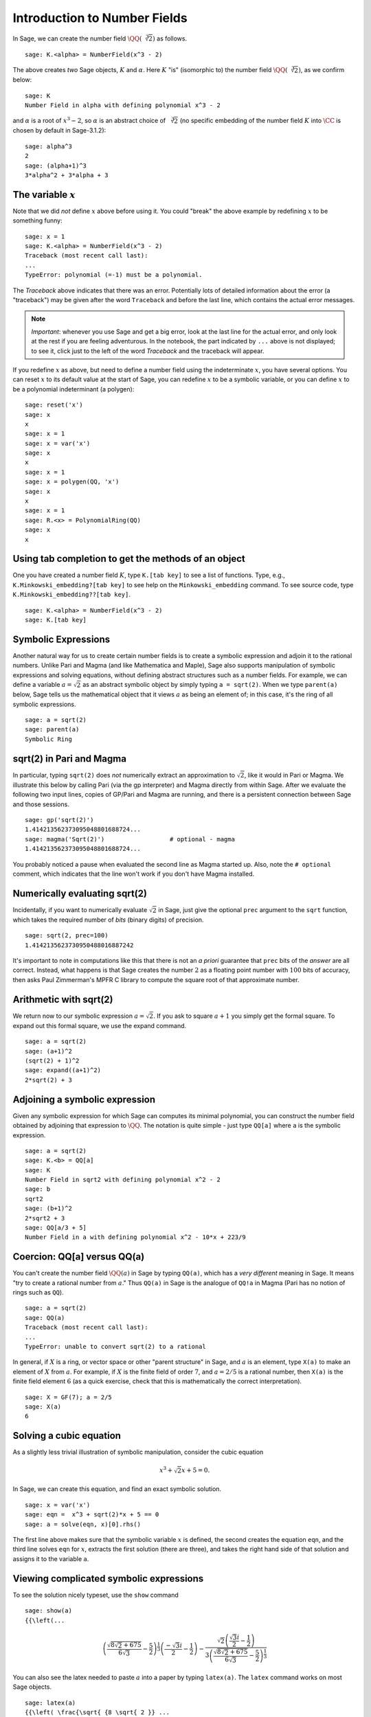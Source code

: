 .. section-nf:

Introduction to Number Fields
=============================

In Sage, we can create the number field
:math:`\QQ(\sqrt[3]{2})` as follows.

::

    sage: K.<alpha> = NumberField(x^3 - 2)

The above creates *two* Sage objects, :math:`K` and
:math:`\alpha`. Here :math:`K` "is" (isomorphic to) the number
field :math:`\QQ(\sqrt[3]{2})`, as we confirm below::

    sage: K
    Number Field in alpha with defining polynomial x^3 - 2

and :math:`\alpha` is a root of :math:`x^3 - 2`, so
:math:`\alpha` is an abstract choice of :math:`\sqrt[3]{2}` (no
specific embedding of the number field :math:`K` into
:math:`\CC` is chosen by default in Sage-3.1.2)::

    sage: alpha^3
    2
    sage: (alpha+1)^3
    3*alpha^2 + 3*alpha + 3

The variable :math:`x`
------------------------

Note that we did *not* define :math:`x` above before using it.
You could "break" the above example by redefining :math:`x` to be
something funny::

    sage: x = 1
    sage: K.<alpha> = NumberField(x^3 - 2)
    Traceback (most recent call last):
    ...
    TypeError: polynomial (=-1) must be a polynomial.

The *Traceback* above indicates that there was an error.
Potentially lots of detailed information about the error (a
"traceback") may be given after the word ``Traceback``
and before the last line, which contains the actual error
messages.

.. note::

   *Important*: whenever you use Sage and get a big error, look at the
   last line for the actual error, and only look at the rest if you are
   feeling adventurous.  In the notebook, the part indicated
   by ``...`` above is not displayed; to see it, click just to the left of
   the word *Traceback* and the traceback will appear.

If you redefine :math:`x` as above, but need to define a number
field using the indeterminate :math:`x`, you have several
options. You can reset :math:`x` to its default value at the
start of Sage, you can redefine :math:`x` to be a symbolic
variable, or you can define :math:`x` to be a polynomial
indeterminant (a polygen)::

    sage: reset('x')
    sage: x
    x
    sage: x = 1
    sage: x = var('x')
    sage: x
    x
    sage: x = 1
    sage: x = polygen(QQ, 'x')
    sage: x
    x
    sage: x = 1
    sage: R.<x> = PolynomialRing(QQ)
    sage: x
    x

Using tab completion to get the methods of an object
----------------------------------------------------

One you have created a number field :math:`K`, type ``K.[tab key]`` to
see a list of functions. Type, e.g., ``K.Minkowski_embedding?[tab
key]`` to see help on the ``Minkowski_embedding`` command. To see
source code, type ``K.Minkowski_embedding??[tab key]``.

.. skip

::

    sage: K.<alpha> = NumberField(x^3 - 2)
    sage: K.[tab key]

.. _section-symbolic:

Symbolic Expressions
--------------------

Another natural way for us to create certain number fields is to
create a symbolic expression and adjoin it to the rational
numbers. Unlike Pari and Magma (and like Mathematica and Maple), Sage
also supports manipulation of symbolic expressions and solving
equations, without defining abstract structures such as a number
fields. For example, we can define a variable :math:`a=\sqrt{2}` as an
abstract symbolic object by simply typing ``a = sqrt(2)``. When we
type ``parent(a)`` below, Sage tells us the mathematical object that
it views :math:`a` as being an element of; in this case, it's the ring
of all symbolic expressions.

::

    sage: a = sqrt(2)
    sage: parent(a)
    Symbolic Ring

sqrt(2) in Pari and Magma
-------------------------

In particular, typing ``sqrt(2)`` does *not* numerically extract an
approximation to :math:`\sqrt{2}`, like it would in Pari or Magma. We
illustrate this below by calling Pari (via the gp interpreter) and
Magma directly from within Sage. After we evaluate the following two
input lines, copies of GP/Pari and Magma are running, and there is a
persistent connection between Sage and those sessions.

::

    sage: gp('sqrt(2)')
    1.414213562373095048801688724...
    sage: magma('Sqrt(2)')                  # optional - magma
    1.414213562373095048801688724...

You probably noticed a pause when evaluated the second line as
Magma started up. Also, note the ``# optional``
comment, which indicates that the line won't work if you don't have
Magma installed.

Numerically evaluating sqrt(2)
------------------------------

Incidentally, if you want to numerically evaluate :math:`\sqrt{2}` in
Sage, just give the optional ``prec`` argument to the ``sqrt``
function, which takes the required number of *bits* (binary digits)
of precision.

::

    sage: sqrt(2, prec=100)
    1.4142135623730950488016887242

It's important to note in computations like this that there is not an
*a priori* guarantee that ``prec`` bits of the *answer* are all
correct. Instead, what happens is that Sage creates the number
:math:`2` as a floating point number with :math:`100` bits of
accuracy, then asks Paul Zimmerman's MPFR C library to compute the
square root of that approximate number.

Arithmetic with sqrt(2)
-----------------------

We return now to our symbolic expression :math:`a = \sqrt{2}`. If
you ask to square :math:`a+1` you simply get the formal square.
To expand out this formal square, we use the expand command.

::

    sage: a = sqrt(2)
    sage: (a+1)^2
    (sqrt(2) + 1)^2
    sage: expand((a+1)^2)
    2*sqrt(2) + 3

Adjoining a symbolic expression
-------------------------------

Given any symbolic expression for which Sage can computes its
minimal polynomial, you can construct the number field obtained by
adjoining that expression to :math:`\QQ`. The notation is
quite simple - just type ``QQ[a]`` where ``a`` is the symbolic expression.

::

    sage: a = sqrt(2)
    sage: K.<b> = QQ[a]
    sage: K
    Number Field in sqrt2 with defining polynomial x^2 - 2
    sage: b
    sqrt2
    sage: (b+1)^2
    2*sqrt2 + 3
    sage: QQ[a/3 + 5]
    Number Field in a with defining polynomial x^2 - 10*x + 223/9

Coercion: QQ[a] versus QQ(a)
----------------------------

You can't create the number field :math:`\QQ(a)` in Sage by
typing ``QQ(a)``, which has a *very different* meaning in Sage. It
means "try to create a rational number from :math:`a`." Thus ``QQ(a)``
in Sage is the analogue of ``QQ!a`` in Magma (Pari has no notion of
rings such as ``QQ``).

::

    sage: a = sqrt(2)
    sage: QQ(a)
    Traceback (most recent call last):
    ...
    TypeError: unable to convert sqrt(2) to a rational

In general, if :math:`X` is a ring, or vector space or other "parent
structure" in Sage, and :math:`a` is an element, type ``X(a)`` to
make an element of :math:`X` from :math:`a`. For example, if :math:`X`
is the finite field of order :math:`7`, and :math:`a=2/5` is a
rational number, then ``X(a)`` is the finite field element :math:`6`
(as a quick exercise, check that this is mathematically the correct
interpretation).

::

    sage: X = GF(7); a = 2/5
    sage: X(a)
    6

Solving a cubic equation
------------------------

As a slightly less trivial illustration of symbolic manipulation,
consider the cubic equation

.. cubic:

.. math::

  x^3 + \sqrt{2} x + 5 = 0.

In Sage, we can create this equation, and find an exact symbolic
solution.

::

    sage: x = var('x')
    sage: eqn =  x^3 + sqrt(2)*x + 5 == 0
    sage: a = solve(eqn, x)[0].rhs()

The first line above makes sure that the symbolic variable :math:`x`
is defined, the second creates the equation ``eqn``, and the third
line solves ``eqn`` for :math:`x`, extracts the first solution (there
are three), and takes the right hand side of that solution and assigns
it to the variable ``a``.

Viewing complicated symbolic expressions
----------------------------------------

To see the solution nicely typeset, use the ``show``
command

.. link

::

    sage: show(a)
    {{\left(...

.. math::

   {{\left( \frac{\sqrt{ {8 \sqrt{ 2 }} + 675 }}{{6 \sqrt{ 3 }}} - \frac{5}{2} \right)}^{\frac{1}{3}}  \left( \frac{{-\sqrt{ 3 } i}}{2} - \frac{1}{2} \right)} - \frac{{\sqrt{ 2 } \left( \frac{{\sqrt{ 3 } i}}{2} - \frac{1}{2} \right)}}{{3 {\left( \frac{\sqrt{ {8 \sqrt{ 2 }} + 675 }}{{6 \sqrt{ 3 }}} - \frac{5}{2} \right)}^{\frac{1}{3}} }}

You can also see the latex needed to paste :math:`a` into a paper
by typing ``latex(a)``. The ``latex``
command works on most Sage objects.

.. link

::

    sage: latex(a)
    {{\left( \frac{\sqrt{ {8 \sqrt{ 2 }} ...

Adjoining a root of the cubic
-----------------------------

Next, we construct the number field obtained by adjoining the solution
``a`` to :math:`\QQ`. Notice that the minimal polynomial of the
root is :math:`x^6 + 10x^3 - 2x^2 + 25`.

.. warning::

   The following tests are currently broken until Trac ticket #5338 is
   fixed.

.. skip

::

    sage: K.<b> = QQ[a]
    sage: K
    Number Field in a with defining
    polynomial x^6 + 10*x^3 - 2*x^2 + 25
    sage: a.minpoly()
    x^6 + 10*x^3 - 2*x^2 + 25
    sage: b.minpoly()
    x^6 + 10*x^3 - 2*x^2 + 25

We can now compute interesting invariants of the number field
:math:`K`

.. skip

::

    sage: K.class_number()
    5
    sage: K.galois_group().order()
    72
